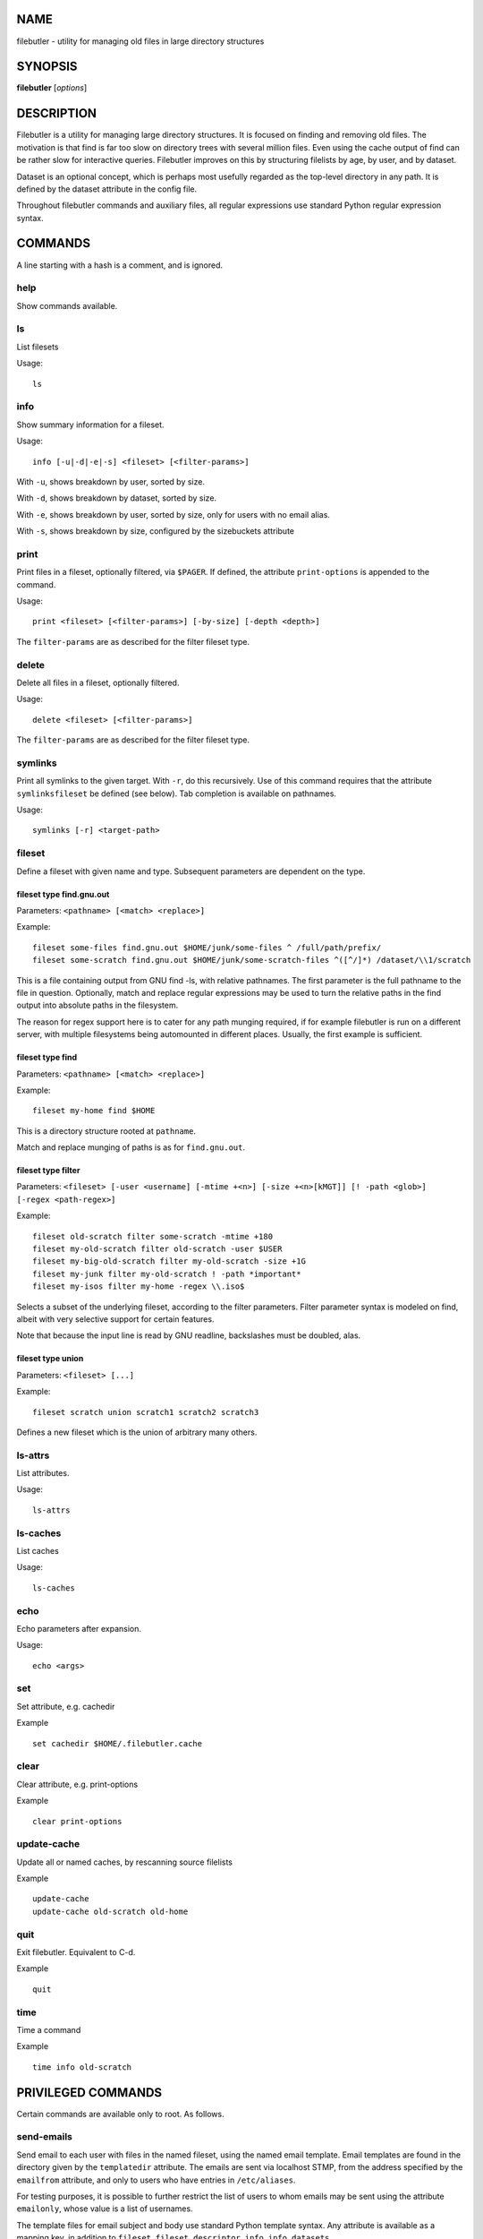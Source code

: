 NAME
====

filebutler - utility for managing old files in large directory
structures

SYNOPSIS
========

**filebutler** [*options*\ ]

DESCRIPTION
===========

Filebutler is a utility for managing large directory structures. It is
focused on finding and removing old files. The motivation is that find
is far too slow on directory trees with several million files. Even
using the cache output of find can be rather slow for interactive
queries. Filebutler improves on this by structuring filelists by age, by
user, and by dataset.

Dataset is an optional concept, which is perhaps most usefully regarded
as the top-level directory in any path. It is defined by the dataset
attribute in the config file.

Throughout filebutler commands and auxiliary files, all regular
expressions use standard Python regular expression syntax.

COMMANDS
========

A line starting with a hash is a comment, and is ignored.

help
----

Show commands available.

ls
--

List filesets

Usage:

::

    ls

info
----

Show summary information for a fileset.

Usage:

::

    info [-u|-d|-e|-s] <fileset> [<filter-params>]

With ``-u``, shows breakdown by user, sorted by size.

With ``-d``, shows breakdown by dataset, sorted by size.

With ``-e``, shows breakdown by user, sorted by size, only for users
with no email alias.

With ``-s``, shows breakdown by size, configured by the sizebuckets attribute

print
-----

Print files in a fileset, optionally filtered, via ``$PAGER``. If
defined, the attribute ``print-options`` is appended to the command.

Usage:

::

    print <fileset> [<filter-params>] [-by-size] [-depth <depth>]

The ``filter-params`` are as described for the filter fileset type.

delete
------

Delete all files in a fileset, optionally filtered.

Usage:

::

    delete <fileset> [<filter-params>]

The ``filter-params`` are as described for the filter fileset type.

symlinks
--------

Print all symlinks to the given target.  With ``-r``, do this recursively.
Use of this command requires that the attribute ``symlinksfileset`` be
defined (see below).  Tab completion is available on pathnames.

Usage:

::

    symlinks [-r] <target-path>

fileset
-------

Define a fileset with given name and type. Subsequent parameters are
dependent on the type.

fileset type find.gnu.out
~~~~~~~~~~~~~~~~~~~~~~~~~

Parameters: ``<pathname> [<match> <replace>]``

Example:

::

    fileset some-files find.gnu.out $HOME/junk/some-files ^ /full/path/prefix/
    fileset some-scratch find.gnu.out $HOME/junk/some-scratch-files ^([^/]*) /dataset/\\1/scratch

This is a file containing output from GNU find -ls, with relative
pathnames. The first parameter is the full pathname to the file in
question. Optionally, match and replace regular expressions may be used
to turn the relative paths in the find output into absolute paths in the
filesystem.

The reason for regex support here is to cater for any path munging
required, if for example filebutler is run on a different server, with
multiple filesystems being automounted in different places. Usually, the
first example is sufficient.

fileset type find
~~~~~~~~~~~~~~~~~

Parameters: ``<pathname> [<match> <replace>]``

Example:

::

    fileset my-home find $HOME

This is a directory structure rooted at ``pathname``.

Match and replace munging of paths is as for ``find.gnu.out``.

fileset type filter
~~~~~~~~~~~~~~~~~~~

Parameters:
``<fileset> [-user <username] [-mtime +<n>] [-size +<n>[kMGT]] [! -path <glob>] [-regex <path-regex>]``

Example:

::

    fileset old-scratch filter some-scratch -mtime +180
    fileset my-old-scratch filter old-scratch -user $USER
    fileset my-big-old-scratch filter my-old-scratch -size +1G
    fileset my-junk filter my-old-scratch ! -path *important*
    fileset my-isos filter my-home -regex \\.iso$

Selects a subset of the underlying fileset, according to the filter
parameters. Filter parameter syntax is modeled on find, albeit with very
selective support for certain features.

Note that because the input line is read by GNU readline, backslashes must be doubled, alas.

fileset type union
~~~~~~~~~~~~~~~~~~

Parameters: ``<fileset> [...]``

Example:

::

    fileset scratch union scratch1 scratch2 scratch3

Defines a new fileset which is the union of arbitrary many others.

ls-attrs
--------

List attributes.

Usage:

::

    ls-attrs

ls-caches
---------

List caches

Usage:

::

    ls-caches

echo
----

Echo parameters after expansion.

Usage:

::

    echo <args>

set
---

Set attribute, e.g. cachedir

Example

::

    set cachedir $HOME/.filebutler.cache

clear
-----

Clear attribute, e.g. print-options

Example

::

    clear print-options

update-cache
------------

Update all or named caches, by rescanning source filelists

Example

::

    update-cache
    update-cache old-scratch old-home

quit
----

Exit filebutler. Equivalent to C-d.

Example

::

    quit

time
----

Time a command

Example

::

    time info old-scratch

PRIVILEGED COMMANDS
===================

Certain commands are available only to root. As follows.

send-emails
-----------

Send email to each user with files in the named fileset, using the named
email template. Email templates are found in the directory given by the
``templatedir`` attribute. The emails are sent via localhost STMP, from
the address specified by the ``emailfrom`` attribute, and only to users
who have entries in ``/etc/aliases``.

For testing purposes, it is possible to further restrict the list of
users to whom emails may be sent using the attribute ``emailonly``,
whose value is a list of usernames.

The template files for email subject and body use standard Python
template syntax. Any attribute is available as a mapping key, in
addition to ``fileset``, ``fileset_descriptor``, ``info``,
``info_datasets``.

Example

::

    send-emails old-scratch deletion-warning

This requires two files in ``emaildir``, namely
``deletion-warning.subject`` and ``deletion-warning.body``, whose
contents could be as follows. These files use

deletion-warning.subject:

::

    Your files in ${fileset} will be autodeleted soon

deletion-warning.body:

::

    Please note that your files in ${fileset} will be automatically deleted in one
    week.  These files were selected by this filter:
    ${fileset_descriptor}

    The following filebutler commands are recommended.
    ${hostname}$$ filebutler
    fb: help
    fb: ls
    fb: info -d ${fileset}
    fb: print ${fileset} -depth 2

    A summary of the files which will be deleted is as follows.

    ${info_datasets}

Attributes
==========

Attributes may be set at any time, either in the startup file, or as a
command, and generally affect subsequent commands.

cache
-----

List of cache kinds to use, in order.

Example:

::

    set cache weekly size user

If this attribute is not set, the default order is used, which is ``weekly user size dataset``.
The cache order may be tuned to optimize the queries of most interest.

cachedir
--------

Root directory of the filebutler cache tree.

Example:

::

    set cachedir /bifo/support/cache/filebutler

deltadir
--------

Directory where file delta records are written. Must be writable by the
user running filebutler.

Example:

::

    set deltadir $HOME/.filebutler/delta

syslogdir
---------

Directory where file deletions by root are logged.

Example:

::

    set syslogdir /bifo/support/admin/filebutler/log

userlogdir
----------

Directory where file deletions by unprivileged users are logged.

Example:

::

    set userlogdir $HOME/.filebutler/log

templatedir
-----------

Directory containing email templates.

Example:

::

    set templatedir /etc/filebutler/templates

emailfrom
---------

Email address used as sender of filebutler emails.

Example:

::

    set emailfrom Filebutler <admin@mycompany.com>

emailonly
---------

Generally used when testing email facility. Space-separated list of
users to whom filebutler may send emails.

Example:

::

    set emailonly captainjack will

dataset
-------

Regular expression used to extract dataset component from a path.

Example:

::

    set dataset ^/dataset/([^/]*)/.*$ \\1

ignorepathsfrom
---------------

File containing regular expressions of paths which filebutler should
ignore. Within the file, comments begin with a hash character, until
end-of-line, and whitespace around regular expressions is ignored.

Example:

::

    set ignorepathsfrom /etc/filebutler/ignorepaths

sizebuckets
-----------

List of sizes of the buckets to use for the by-size layer of the cache.

Example:

::

    set sizebuckets 1M 10M 100M 1G 10G 100G

In this example, there are separate trees in the cache for files of size
< 1M, files of 1M <= size < 10M, etc. This greatly speeds up filtering
by size.

private
-------

Any cache created when the ``private`` attribute is set is created such
that each user can only read their own filelists.

Example:

::

    set private
    fileset home find /home
    clear private

symlinksfileset
---------------

This is the name of the fileset used to resolve symlink targets.  You
should probably set this to the top-level union fileset, to ensure the
``symlinks`` command covers all filesets.

There is no filtering support for symlinks.

OPTIONS
=======

``-h``, ``--help`` Show help and exit

``--version`` Show version and exit

``-c`` *commands* Execute commands (semi-colon separated), rather than
run interactively

``-v`` Run in verbose mode

``--batch`` Run in batch mode, with no progress feedback

``--debug`` *file* Run in debug mode, with output going to *file*

``--profile`` Run in profile mode

CONFIGURATION
=============

On startup, filebutler reads commands from ``/etc/filebutlerrc`` and
then ``~/.filebutlerrc``. The former enables the system administrator to
define site-wide filesets. The latter enables any user to supplement the
site-wide definitions with their own.

See the README and examples for more details about configuration.

AUTHOR
======

Simon Guest
